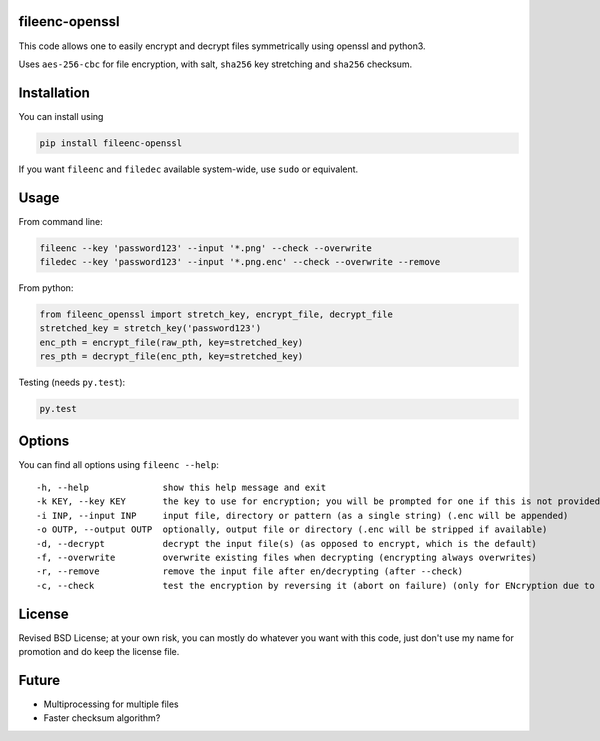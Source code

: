 fileenc-openssl
---------------------------------------

This code allows one to easily encrypt and decrypt files symmetrically using openssl and python3.

Uses ``aes-256-cbc`` for file encryption, with salt, ``sha256`` key stretching and ``sha256`` checksum.

Installation
---------------------------------------

You can install using

.. code-block:: bash

	pip install fileenc-openssl

If you want ``fileenc`` and ``filedec`` available system-wide, use ``sudo`` or equivalent.

Usage
---------------------------------------

From command line:

.. code-block:: bash

	fileenc --key 'password123' --input '*.png' --check --overwrite
	filedec --key 'password123' --input '*.png.enc' --check --overwrite --remove

From python:

.. code-block:: python

	from fileenc_openssl import stretch_key, encrypt_file, decrypt_file
	stretched_key = stretch_key('password123')
	enc_pth = encrypt_file(raw_pth, key=stretched_key)
	res_pth = decrypt_file(enc_pth, key=stretched_key)

Testing (needs ``py.test``):

.. code-block:: bash

	py.test

Options
---------------------------------------

You can find all options using ``fileenc --help``::

	-h, --help              show this help message and exit
	-k KEY, --key KEY       the key to use for encryption; you will be prompted for one if this is not provided (more secure)
	-i INP, --input INP     input file, directory or pattern (as a single string) (.enc will be appended)
	-o OUTP, --output OUTP  optionally, output file or directory (.enc will be stripped if available)
	-d, --decrypt           decrypt the input file(s) (as opposed to encrypt, which is the default)
	-f, --overwrite         overwrite existing files when decrypting (encrypting always overwrites)
	-r, --remove            remove the input file after en/decrypting (after --check)
	-c, --check             test the encryption by reversing it (abort on failure) (only for ENcryption due to salting)

License
---------------------------------------

Revised BSD License; at your own risk, you can mostly do whatever you want with this code, just don't use my name for promotion and do keep the license file.

Future
---------------------------------------

* Multiprocessing for multiple files
* Faster checksum algorithm?


